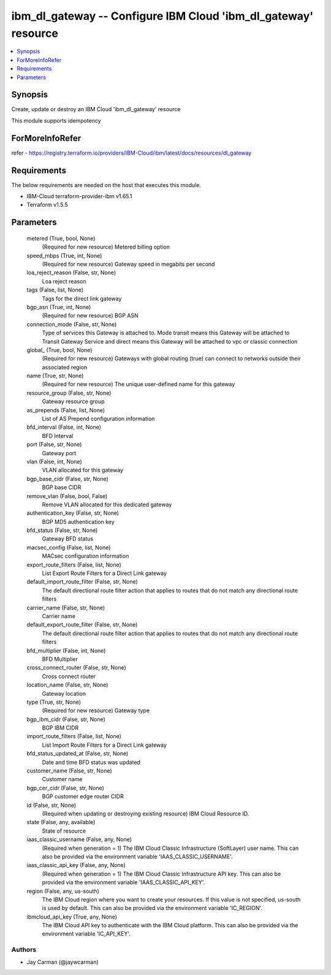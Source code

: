 
ibm_dl_gateway -- Configure IBM Cloud 'ibm_dl_gateway' resource
===============================================================

.. contents::
   :local:
   :depth: 1


Synopsis
--------

Create, update or destroy an IBM Cloud 'ibm_dl_gateway' resource

This module supports idempotency


ForMoreInfoRefer
----------------
refer - https://registry.terraform.io/providers/IBM-Cloud/ibm/latest/docs/resources/dl_gateway

Requirements
------------
The below requirements are needed on the host that executes this module.

- IBM-Cloud terraform-provider-ibm v1.65.1
- Terraform v1.5.5



Parameters
----------

  metered (True, bool, None)
    (Required for new resource) Metered billing option


  speed_mbps (True, int, None)
    (Required for new resource) Gateway speed in megabits per second


  loa_reject_reason (False, str, None)
    Loa reject reason


  tags (False, list, None)
    Tags for the direct link gateway


  bgp_asn (True, int, None)
    (Required for new resource) BGP ASN


  connection_mode (False, str, None)
    Type of services this Gateway is attached to. Mode transit means this Gateway will be attached to Transit Gateway Service and direct means this Gateway will be attached to vpc or classic connection


  global_ (True, bool, None)
    (Required for new resource) Gateways with global routing (true) can connect to networks outside their associated region


  name (True, str, None)
    (Required for new resource) The unique user-defined name for this gateway


  resource_group (False, str, None)
    Gateway resource group


  as_prepends (False, list, None)
    List of AS Prepend configuration information


  bfd_interval (False, int, None)
    BFD Interval


  port (False, str, None)
    Gateway port


  vlan (False, int, None)
    VLAN allocated for this gateway


  bgp_base_cidr (False, str, None)
    BGP base CIDR


  remove_vlan (False, bool, False)
    Remove VLAN allocated for this dedicated gateway


  authentication_key (False, str, None)
    BGP MD5 authentication key


  bfd_status (False, str, None)
    Gateway BFD status


  macsec_config (False, list, None)
    MACsec configuration information


  export_route_filters (False, list, None)
    List Export Route Filters for a Direct Link gateway


  default_import_route_filter (False, str, None)
    The default directional route filter action that applies to routes that do not match any directional route filters


  carrier_name (False, str, None)
    Carrier name


  default_export_route_filter (False, str, None)
    The default directional route filter action that applies to routes that do not match any directional route filters


  bfd_multiplier (False, int, None)
    BFD Multiplier


  cross_connect_router (False, str, None)
    Cross connect router


  location_name (False, str, None)
    Gateway location


  type (True, str, None)
    (Required for new resource) Gateway type


  bgp_ibm_cidr (False, str, None)
    BGP IBM CIDR


  import_route_filters (False, list, None)
    List Import Route Filters for a Direct Link gateway


  bfd_status_updated_at (False, str, None)
    Date and time BFD status was updated


  customer_name (False, str, None)
    Customer name


  bgp_cer_cidr (False, str, None)
    BGP customer edge router CIDR


  id (False, str, None)
    (Required when updating or destroying existing resource) IBM Cloud Resource ID.


  state (False, any, available)
    State of resource


  iaas_classic_username (False, any, None)
    (Required when generation = 1) The IBM Cloud Classic Infrastructure (SoftLayer) user name. This can also be provided via the environment variable 'IAAS_CLASSIC_USERNAME'.


  iaas_classic_api_key (False, any, None)
    (Required when generation = 1) The IBM Cloud Classic Infrastructure API key. This can also be provided via the environment variable 'IAAS_CLASSIC_API_KEY'.


  region (False, any, us-south)
    The IBM Cloud region where you want to create your resources. If this value is not specified, us-south is used by default. This can also be provided via the environment variable 'IC_REGION'.


  ibmcloud_api_key (True, any, None)
    The IBM Cloud API key to authenticate with the IBM Cloud platform. This can also be provided via the environment variable 'IC_API_KEY'.













Authors
~~~~~~~

- Jay Carman (@jaywcarman)

